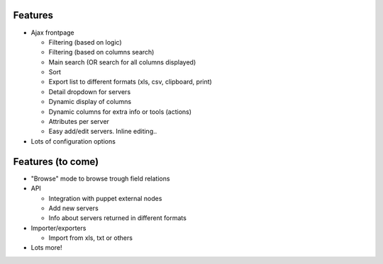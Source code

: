 Features
--------

* Ajax frontpage

  * Filtering (based on logic)
  * Filtering (based on columns search)
  * Main search (OR search for all columns displayed)
  * Sort
  * Export list to different formats (xls, csv, clipboard, print)
  * Detail dropdown for servers
  * Dynamic display of columns
  * Dynamic columns for extra info or tools (actions)
  * Attributes per server
  * Easy add/edit servers. Inline editing..

* Lots of configuration options


Features (to come)
------------------

* "Browse" mode to browse trough field relations

* API

  * Integration with puppet external nodes
  * Add new servers
  * Info about servers returned in different formats

* Importer/exporters

  * Import from xls, txt or others

* Lots more!

